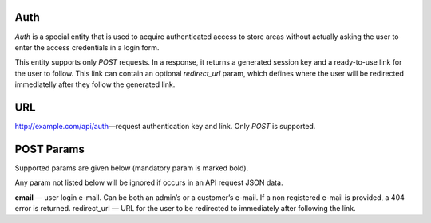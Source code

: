 Auth
===============
*Auth* is a special entity that is used to acquire authenticated access to store areas without actually asking the user to enter the access credentials in a login form.

This entity supports only *POST* requests. In a response, it returns a generated session key and a ready-to-use link for the user to follow. This link can contain an optional *redirect_url* param, which defines where the user will be redirected immediatelly after they follow the generated link.

URL
===
http://example.com/api/auth—request authentication key and link. Only *POST* is supported.

POST Params
===========
Supported params are given below (mandatory param is marked bold).

Any param not listed below will be ignored if occurs in an API request JSON data.

**email** — user login e-mail. Can be both an admin’s or a customer’s e-mail. If a non registered e-mail is provided, a 404 error is returned.
redirect_url — URL for the user to be redirected to immediately after following the link.

